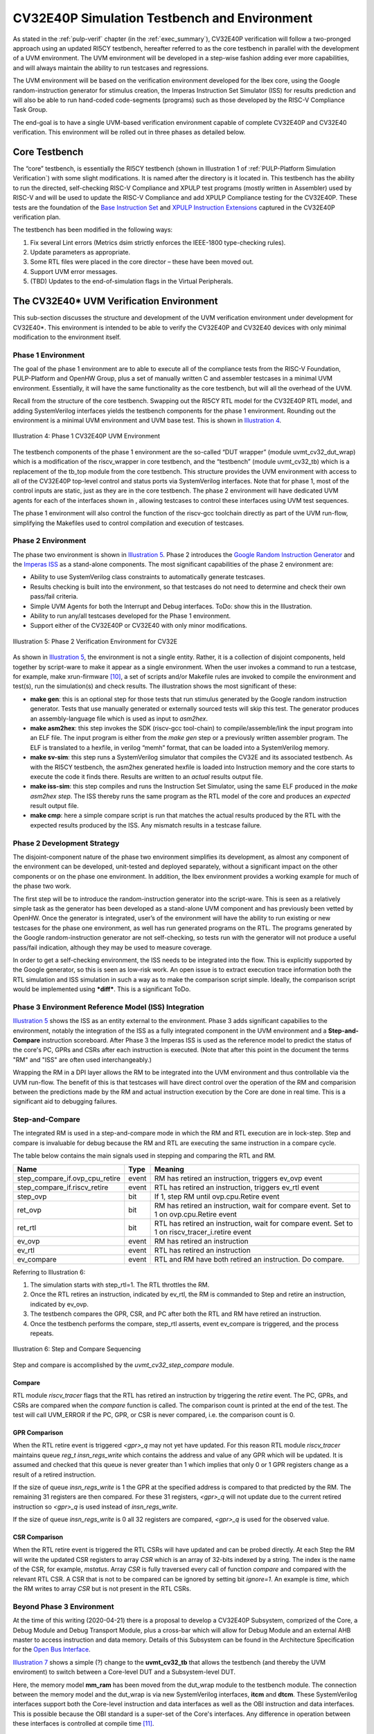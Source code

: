 .. _cv32_env:

CV32E40P Simulation Testbench and Environment
=============================================

As stated in the :ref:`pulp-verif` chapter (in the :ref:`exec_summary`),
CV32E40P verification will
follow a two-pronged approach using an updated RI5CY testbench,
hereafter referred to as the core testbench in parallel with the
development of a UVM environment. The UVM environment will be developed
in a step-wise fashion adding ever more capabilities, and will always
maintain the ability to run testcases and regressions.

The UVM environment will be based on the verification environment
developed for the Ibex core, using the Google random-instruction
generator for stimulus creation, the Imperas Instruction Set Simulator
(ISS) for results prediction and will also be able to run hand-coded
code-segments (programs) such as those developed by the RISC-V Compliance Task
Group.

The end-goal is to have a single UVM-based verification environment
capable of complete CV32E40P and CV32E40 verification. This environment
will be rolled out in three phases as detailed below.

Core Testbench
--------------

The “core” testbench, is essentially the RI5CY testbench
(shown in Illustration 1 of :ref:`PULP-Platform Simulation Verification`) with some
slight modifications. It is named after the directory is it located in. This
testbench has the ability to run the directed, self-checking RISC-V Compliance
and XPULP test programs (mostly written in Assembler) used by RISC-V and will
be used to update the RISC-V Compliance and add XPULP Compliance testing for
the CV32E40P.  These tests are the foundation of the `Base Instruction
Set <https://github.com/openhwgroup/core-v-docs/tree/master/verif/CV32E40P/VerificationPlan/base_instruction_set>`__
and `XPULP Instruction
Extensions <https://github.com/openhwgroup/core-v-docs/tree/master/verif/CV32E40P/VerificationPlan/xpulp_instruction_extensions>`__
captured in the CV32E40P verification plan.

The testbench has been modified in the following ways:

1. Fix several Lint errors (Metrics dsim strictly enforces the IEEE-1800
   type-checking rules).
2. Update parameters as appropriate.
3. Some RTL files were placed in the core director – these have been
   moved out.
4. Support UVM error messages.
5. (TBD) Updates to the end-of-simulation flags in the Virtual
   Peripherals.

The CV32E40\* UVM Verification Environment
------------------------------------------

This sub-section discusses the structure and development of the UVM
verification environment under development for CV32E40\*. This
environment is intended to be able to verify the CV32E40P and CV32E40
devices with only minimal modification to the environment itself.

Phase 1 Environment
~~~~~~~~~~~~~~~~~~~

The goal of the phase 1 environment are to able to execute all of the
compliance tests from the RISC-V Foundation, PULP-Platform and OpenHW
Group, plus a set of manually written C and assembler testcases in a
minimal UVM environment. Essentially, it will have the same
functionality as the core testbench, but will all the overhead of the
UVM.

Recall from the structure of the core testbench. Swapping out the RI5CY
RTL model for the CV32E40P RTL model, and adding SystemVerilog
interfaces yields the testbench components for the phase 1 environment.
Rounding out the environment is a minimal UVM environment and UVM base
test. This is shown in `Illustration 4`_.

.. figure:: ../images/CV32E_VE_phase1.png
   :name: Illustration 4
   :align: center
   :alt: 

   Illustration 4: Phase 1 CV32E40P UVM Environment

The testbench components of the phase 1 environment are the so-called
“DUT wrapper” (module uvmt\_cv32\_dut\_wrap) which is a modification of
the riscv\_wrapper in core testbench, and the “testbench” (module
uvmt\_cv32\_tb) which is a replacement of the tb\_top module from the
core testbench. This structure provides the UVM environment with access
to all of the CV32E40P top-level control and status ports via
SystemVerilog interfaces. Note that for phase 1, most of the control
inputs are static, just as they are in the core testbench. The phase 2
environment will have dedicated UVM agents for each of the interfaces
shown in , allowing testcases to control these interfaces using UVM test
sequences.

The phase 1 environment will also control the function of the riscv-gcc
toolchain directly as part of the UVM run-flow, simplifying the
Makefiles used to control compilation and execution of testcases.

Phase 2 Environment
~~~~~~~~~~~~~~~~~~~

The phase two environment is shown in `Illustration 5`_. Phase 2 introduces the `Google
Random Instruction Generator <https://github.com/google/riscv-dv>`__ and
the `Imperas
ISS <http://www.imperas.com/articles/imperas-empowers-riscv-community-with-riscvovpsim>`__
as a stand-alone components. The most significant capabilities of the
phase 2 environment are:

-  Ability to use SystemVerilog class constraints to automatically
   generate testcases.
-  Results checking is built into the environment, so that testcases do
   not need to determine and check their own pass/fail criteria.
-  Simple UVM Agents for both the Interrupt and Debug interfaces. ToDo:
   show this in the Illustration.
-  Ability to run any/all testcases developed for the Phase 1
   environment.
-  Support either of the CV32E40P or CV32E40 with only minor
   modifications.

.. figure:: ../images/CV32E_VE_phase2.png
   :name: Illustration 5
   :align: center
   :alt: 

   Illustration 5: Phase 2 Verification Environment for CV32E

As shown in `Illustration 5`_, the environment is not a single entity.
Rather, it is a collection of disjoint components, held together by
script-ware to make it appear as a single environment. When the user
invokes a command to run a testcase, for example, make
xrun-firmware [10]_, a set of scripts and/or Makefile rules are
invoked to compile the environment and test(s), run the simulation(s)
and check results. The illustration shows the most
significant of these:

-  **make gen**: this is an optional step for those tests that run
   stimulus generated by the Google random instruction generator. Tests
   that use manually generated or externally sourced tests will skip
   this test. The generator produces an assembly-language file which is
   used as input to *asm2hex*.
-  **make asm2hex**: this step invokes the SDK (riscv-gcc
   tool-chain) to compile/assemble/link the input program into an ELF
   file. The input program is either from the *make gen* step
   or a previously written assembler program. The ELF is translated
   to a hexfile, in verilog “memh” format, that can be loaded into a
   SystemVerilog memory.
-  **make sv-sim**: this step runs a SystemVerilog simulator that
   compiles the CV32E and its associated testbench. As with the RI5CY
   testbench, the asm2hex generated hexfile is loaded into Instruction
   memory and the core starts to execute the code it finds there.
   Results are written to an *actual* results output file.
-  **make iss-sim**: this step compiles and runs the
   Instruction Set Simulator, using the same ELF
   produced in the *make asm2hex step*. The ISS thereby runs
   the same program as the RTL model of the core and produces an
   *expected* result output file.
-  **make cmp**: here a simple compare script is run that
   matches the actual results produced by the RTL with the expected
   results produced by the ISS. Any mismatch results in a testcase
   failure.

Phase 2 Development Strategy
~~~~~~~~~~~~~~~~~~~~~~~~~~~~

The disjoint-component nature of the phase two environment simplifies
its development, as almost any component of the environment can be
developed, unit-tested and deployed separately, without a significant
impact on the other components or on the phase one environment. In
addition, the Ibex environment provides a working example for much of
the phase two work.

The first step will be to introduce the random-instruction generator
into the script-ware. This is seen as a relatively simple task as the
generator has been developed as a stand-alone UVM component and has
previously been vetted by OpenHW. Once the generator is integrated,
user’s of the environment will have the ability to run existing or new
testcases for the phase one environment, as well has run generated
programs on the RTL. The programs generated by the Google
random-instruction generator are not self-checking, so tests run with
the generator will not produce a useful pass/fail indication, although
they may be used to measure coverage.

In order to get a self-checking environment, the ISS needs to be
integrated into the flow. This is explicitly supported by the Google
generator, so this is seen as low-risk work. An open issue is to extract
execution trace information both the RTL simulation and ISS simulation
in such a way as to make the comparison script simple. Ideally, the
comparison script would be implemented using ***diff***. This is a
significant ToDo.

Phase 3 Environment Reference Model (ISS) Integration
~~~~~~~~~~~~~~~~~~~~~~~~~~~~~~~~~~~~~~~~~~~~~~~~~~~~~

`Illustration 5`_ shows the ISS as an entity external to the environment. Phase
3 adds significant capabilies to the environment, notably the integration
of the ISS as a fully integrated component in the UVM environment and a
**Step-and-Compare** instruction scoreboard. After Phase 3 the Imperas ISS is
used as the reference model to predict the status of the core's PC, GPRs and
CSRs after each instruction is executed.  (Note that after this point in the
document the terms "RM" and "ISS" are often used interchangeably.)

Wrapping the RM in a DPI layer allows the RM to be integrated
into the UVM environment and thus controllable via the UVM run-flow.  The
benefit of this is that testcases will have direct control over the operation
of the RM and comparision between the predictions made by the RM and actual
instruction execution by the Core are done in real time.  This is a significant
aid to debugging failures.

Step-and-Compare
~~~~~~~~~~~~~~~~

The integrated RM is used in a step-and-compare mode in which the RM and
RTL execution are in lock-step.  Step and compare is invaluable for debug
because the RM and RTL are executing the same instruction in a compare cycle.

The table below contains the main signals used in stepping and comparing the RTL and RM. 

+--------------------------------+----------+------------------------------------------------------------+
|  Name                          | Type     |    Meaning                                                 |
+================================+==========+============================================================+
| step_compare_if.ovp_cpu_retire | event    | RM has retired an instruction, triggers ev_ovp event       |
+--------------------------------+----------+------------------------------------------------------------+
| step_compare_if.riscv_retire   | event    | RTL has retired an instruction, triggers ev_rtl event      |
+--------------------------------+----------+------------------------------------------------------------+
| step_ovp     	                 | bit      | If 1, step RM until ovp.cpu.Retire event                   |
+--------------------------------+----------+------------------------------------------------------------+
| ret_ovp	                 | bit	    | RM has retired an instruction, wait for compare event.     |
|                                |          | Set to 1 on ovp.cpu.Retire event                           |
+--------------------------------+----------+------------------------------------------------------------+
| ret_rtl	                 | bit	    | RTL has retired an instruction, wait for compare event.    |
|                                |          | Set to 1 on riscv_tracer_i.retire event                    |
+--------------------------------+----------+------------------------------------------------------------+
| ev_ovp	                 | event    | RM has retired an instruction                              |
+--------------------------------+----------+------------------------------------------------------------+
| ev_rtl	                 | event    | RTL has retired an instruction                             |
+--------------------------------+----------+------------------------------------------------------------+
| ev_compare	                 | event    | RTL and RM have both retired an instruction.  Do compare.  |
+--------------------------------+----------+------------------------------------------------------------+

Referring to Illustration 6:

1. The simulation starts with step_rtl=1.  The RTL throttles the RM.
2. Once the RTL retires an instruction, indicated by ev_rtl, the RM is commanded to Step and retire an instruction, indicated by ev_ovp.
3. The testbench compares the GPR, CSR, and PC after both the RTL and RM have retired an instruction.
4. Once the testbench performs the compare, step_rtl asserts, event ev_compare is triggered, and the process repeats.


.. figure:: ../images/step_compare_sequence1.png
   :name: Step_and_Compare
   :align: center

   Illustration 6: Step and Compare Sequencing

Step and compare is accomplished by the *uvmt_cv32_step_compare* module.

Compare
_______

RTL module *riscv_tracer* flags that the RTL has retired an instruction by
triggering the *retire* event.  The PC, GPRs, and CSRs are compared when the
*compare* function is called. The comparison count is printed at the end of
the test. The test will call UVM_ERROR if the PC, GPR, or CSR is never compared,
i.e. the comparison count is 0.  

GPR Comparison
______________

When the RTL retire event is triggered *<gpr>_q* may not yet have updated. For
this reason RTL module *riscv_tracer* maintains queue *reg_t insn_regs_write*
which contains the address and value of any GPR which will be updated. It is
assumed and checked that this queue is never greater than 1 which implies that
only 0 or 1 GPR registers change as a result of a retired instruction. 

If the size of queue *insn_regs_write* is 1 the GPR at the specified address is
compared to that predicted by the RM.  The remaining 31 registers are then
compared. For these 31 registers, *<gpr>_q* will not update due to the current
retired instruction so *<gpr>_q* is used instead of *insn_regs_write*.

If the size of queue *insn_regs_write* is 0 all 32 registers are compared,
*<gpr>_q* is used for the observed value. 

CSR Comparison
______________

When the RTL retire event is triggered the RTL CSRs will have updated and can
be probed directly. At each Step the RM will write the updated CSR registers to
array *CSR* which is an array of 32-bits indexed by a string. The index is the
name of the CSR, for example, *mstatus*. Array *CSR* is fully traversed every
call of function *compare* and compared with the relevant RTL CSR. A CSR that
is not to be compared can be ignored by setting bit *ignore=1*.  An example is
*time*, which the RM writes to array *CSR* but is not present in the RTL CSRs.


Beyond Phase 3 Environment
~~~~~~~~~~~~~~~~~~~~~~~~~~

At the time of this writing (2020-04-21) there is a proposal to develop a
CV32E40P Subsystem, comprized of the Core, a Debug Module and Debug Transport
Module, plus a cross-bar which will allow for Debug Module and an external AHB
master to access instruction and data memory.  Details of this Subsystem can be
found in the Architecture Specification for the
`Open  Bus Interface <https://github.com/openhwgroup/core-v-docs/blob/master/cores/cv32e40p/OBI-v1.0.pdf>`__.

`Illustration 7`_ shows a simple (?) change to the **uvmt_cv32_tb** that allows
the testbench (and thereby the UVM enviroment) to switch between a Core-level
DUT and a Subsystem-level DUT.

Here, the memory model **mm_ram** has been moved from the dut_wrap module to
the testbench module.  The connection between the memory model and the dut_wrap
is via new SystemVerilog interfaces, **itcm** and **dtcm**.  These SystemVerilog
interfaces support both the Core-level instruction and data interfaces as well
as the OBI instruction and data interfaces.  This is possible because the OBI
standard is a super-set of the Core's interfaces.  Any difference in operation
between these interfaces is controlled at compile time [11]_.

.. figure:: ../images/MemoryModelTestbench.png
   :name: Illustration 7
   :align: center
   :alt: 

   Illustration 7: Moving Memory Model to the Testbench

In `Illustration 8`_ the **uvmt_cv32_dut_wrap** (or core wrapper) is replaced with
**uvmt_cv32_ss_wrap** (subsystem wrapper).  This subsystem wrapper has the same
SystemVerilog interfaces as the core wrapper and instantiates the CV32E40*
Subsystem directly.  For Core-level testing, the the OBI XBAR and DM_TOP modules
are replaced with "shell" modules at compile-time.  The XBAR shell is a pass-through
for the instruction and data buses to directly connect to
itcm_if and dtcm_if respectively.  Likewise, the DM is also replaced with a shell
that drives Hi-Z on its debug_req output, thereby allowing debug_req to be driven
directly from the dbg_if.  The DM shell drives the ready output on the DMI low to
ensure that the Debug Agent (in the UVM environment, not shown in the Illustration)
does not inadvertently attempt debug access via the DMI.  Instead, the Debug Agent
is configured to drive debug_req directly.

Testing the Subsystem involves no compile-time changes to the UVM environment
as it is able to use the same SystemVerilog interfaces.  The run-time configuration
is changed such that the Debug Agent drives Hi-Z on its debug_req ouput and all
accesses to the DM use the DMI signalling.   At compile-time the RTL for the
OBI XBAR and DM modules are instantiated.  The AHB master and slave interfaces
of the Subsystem (not shown in the Illustration) connect to their own SystemVerilog
interfaces which connect to AHB Agents in the UVM environment.  If the wrapper has
been compiled to instantiate just the Core, these AHB Agents are configured to
be inactive.

.. figure:: ../images/SubsystemWrapper.png
   :name: Illustration 8
   :align: center
   :alt: 

   Illustration 8: Subsystem Wrapper (compiled for Core-level verification)

File Structure and Organization
-------------------------------

ToDo

Naming Convention
~~~~~~~~~~~~~~~~~

Directory and File Structure
~~~~~~~~~~~~~~~~~~~~~~~~~~~~

Compiling the Environment
~~~~~~~~~~~~~~~~~~~~~~~~~


.. [10]
   See the README at
   https://github.com/openhwgroup/core-v-verif/tree/master/cv32/tests/core
   to see what this does. Note that the User Manual for the Verification
   Environment, which explains how to write and run testcases, will be
   maintained there, not in the
   `core-v-docs <https://github.com/openhwgroup/core-v-docs/tree/master/verif>`__\ project
   which is home for this document.

.. [11]
   The memory model is currently implemented as a SystemVerilog module.  Replacing
   this with a SystemVerilog class based implementation would allow for run-time
   control of the SystemVerilog interface operation.  This is a nice-to-have
   feature and is not, on its own, enough of a reason to re-code the memory model.

